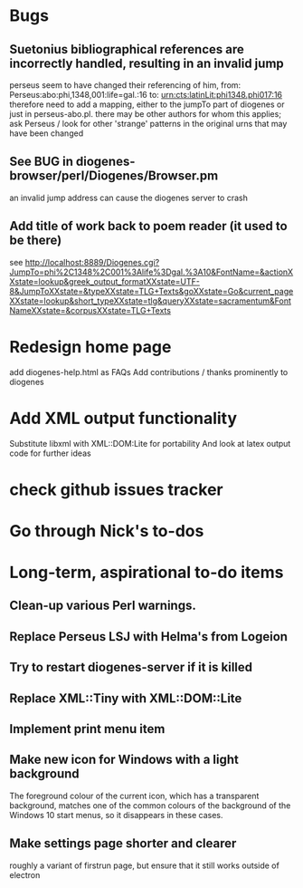 * Bugs
** Suetonius bibliographical references are incorrectly handled, resulting in an invalid jump
	perseus seem to have changed their referencing of him, from: Perseus:abo:phi,1348,001:life=gal.:16 to: urn:cts:latinLit:phi1348.phi017:16
	therefore need to add a mapping, either to the jumpTo part of diogenes or just in perseus-abo.pl.
	there may be other authors for whom this applies; ask Perseus / look for other 'strange' patterns in the original urns that may have been changed

** See BUG in diogenes-browser/perl/Diogenes/Browser.pm  
   an invalid jump address can cause the diogenes server to crash

** Add title of work back to poem reader (it used to be there)
   see http://localhost:8889/Diogenes.cgi?JumpTo=phi%2C1348%2C001%3Alife%3Dgal.%3A10&FontName=&actionXXstate=lookup&greek_output_formatXXstate=UTF-8&JumpToXXstate=&typeXXstate=TLG+Texts&goXXstate=Go&current_pageXXstate=lookup&short_typeXXstate=tlg&queryXXstate=sacramentum&FontNameXXstate=&corpusXXstate=TLG+Texts


* Redesign home page
  add diogenes-help.html as FAQs
  Add contributions / thanks prominently to diogenes

* Add XML output functionality
  Substitute libxml with XML::DOM:Lite for portability
  And look at latex output code for further ideas

* check github issues tracker
* Go through Nick's to-dos

* Long-term, aspirational to-do items
** Clean-up various Perl warnings. 
** Replace Perseus LSJ with Helma's from Logeion
** Try to restart diogenes-server if it is killed
** Replace XML::Tiny with XML::DOM::Lite
** Implement print menu item
** Make new icon for Windows with a light background
   The foreground colour of the current icon, which has a transparent background, matches one of the common colours of the background of the Windows 10 start menus, so it disappears in these cases.
** Make settings page shorter and clearer 
   roughly a variant of firstrun page, but ensure that it still works outside of electron
